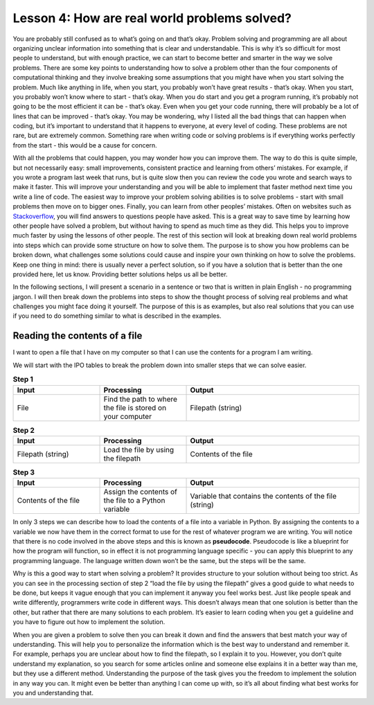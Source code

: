 Lesson 4: How are real world problems solved?
=============================================

You are probably still confused as to what’s going on and that’s okay. Problem solving and programming are all about organizing unclear information into something that is clear and understandable. This is why it’s so difficult for most people to understand, but with enough practice, we can start to become better and smarter in the way we solve problems. There are some key points to understanding how to solve a problem other than the four components of computational thinking and they involve breaking some assumptions that you might have when you start solving the problem. Much like anything in life, when you start, you probably won’t have great results - that’s okay. When you start, you probably won’t know where to start - that’s okay. When you do start and you get a program running, it’s probably not going to be the most efficient it can be - that’s okay. Even when you get your code running, there will probably be a lot of lines that can be improved - that’s okay. You may be wondering, why I listed all the bad things that can happen when coding, but it’s important to understand that it happens to everyone, at every level of coding. These problems are not rare, but are extremely common. Something rare when writing code or solving problems is if everything works perfectly from the start - this would be a cause for concern.

With all the problems that could happen, you may wonder how you can improve them. The way to do this is quite simple, but not necessarily easy: small improvements, consistent practice and learning from others’ mistakes. For example, if you wrote a program last week that runs, but is quite slow then you can review the code you wrote and search ways to make it faster. This will improve your understanding and you will be able to implement that faster method next time you write a line of code. The easiest way to improve your problem solving abilities is to solve problems - start with small problems then move on to bigger ones. Finally, you can learn from other peoples’ mistakes. Often on websites such as `Stackoverflow <https://stackoverflow.com/>`__, you will find answers to questions people have asked. This is a great way to save time by learning how other people have solved a problem, but without having to spend as much time as they did. This helps you to improve much faster by using the lessons of other people. The rest of this section will look at breaking down real world problems into steps which can provide some structure on how to solve them. The purpose is to show you how problems can be broken down, what challenges some solutions could cause and inspire your own thinking on how to solve the problems. Keep one thing in mind: there is usually never a perfect solution, so if you have a solution that is better than the one provided here, let us know. Providing better solutions helps us all be better.

In the following sections, I will present a scenario in a sentence or two that is written in plain English - no programming jargon. I will then break down the problems into steps to show the thought process of solving real problems and what challenges you might face doing it yourself. The purpose of this is as examples, but also real solutions that you can use if you need to do something similar to what is described in the examples.

Reading the contents of a file
------------------------------

I want to open a file that I have on my computer so that I can use the contents for a program I am writing.

We will start with the IPO tables to break the problem down into smaller steps that we can solve easier.

.. list-table:: **Step 1**
   :widths: 25 25 50
   :header-rows: 1

   * - Input
     - Processing
     - Output
   * - File
     - Find the path to where the file is stored on your computer
     - Filepath (string)

.. list-table:: **Step 2**
   :widths: 25 25 50
   :header-rows: 1

   * - Input
     - Processing
     - Output
   * - Filepath (string)
     - Load the file by using the filepath
     - Contents of the file

.. list-table:: **Step 3**
   :widths: 25 25 50
   :header-rows: 1

   * - Input
     - Processing
     - Output
   * - Contents of the file
     - Assign the contents of the file to a Python variable
     - Variable that contains the contents of the file (string)

In only 3 steps we can describe how to load the contents of a file into a variable in Python. By assigning the contents to a variable we now have them in the correct format to use for the rest of whatever program we are writing. You will notice that there is no code involved in the above steps and this is known as **pseudocode**. Pseudocode is like a blueprint for how the program will function, so in effect it is not programming language specific - you can apply this blueprint to any programming language. The language written down won’t be the same, but the steps will be the same.

Why is this a good way to start when solving a problem? It provides structure to your solution without being too strict. As you can see in the processing section of step 2 “load the file by using the filepath” gives a good guide to what needs to be done, but keeps it vague enough that you can implement it anyway you feel works best. Just like people speak and write differently, programmers write code in different ways. This doesn’t always mean that one solution is better than the other, but rather that there are many solutions to each problem. It’s easier to learn coding when you get a guideline and you have to figure out how to implement the solution.

When you are given a problem to solve then you can break it down and find the answers that best match your way of understanding. This will help you to personalize the information which is the best way to understand and remember it. For example, perhaps you are unclear about how to find the filepath, so I explain it to you. However, you don’t quite understand my explanation, so you search for some articles online and someone else explains it in a better way than me, but they use a different method. Understanding the purpose of the task gives you the freedom to implement the solution in any way you can. It might even be better than anything I can come up with, so it’s all about finding what best works for you and understanding that.  
